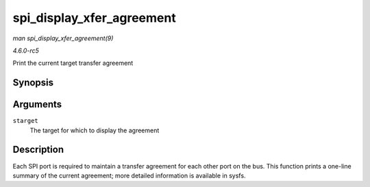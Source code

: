 .. -*- coding: utf-8; mode: rst -*-

.. _API-spi-display-xfer-agreement:

==========================
spi_display_xfer_agreement
==========================

*man spi_display_xfer_agreement(9)*

*4.6.0-rc5*

Print the current target transfer agreement


Synopsis
========

.. c:function:: void spi_display_xfer_agreement( struct scsi_target * starget )

Arguments
=========

``starget``
    The target for which to display the agreement


Description
===========

Each SPI port is required to maintain a transfer agreement for each
other port on the bus. This function prints a one-line summary of the
current agreement; more detailed information is available in sysfs.


.. ------------------------------------------------------------------------------
.. This file was automatically converted from DocBook-XML with the dbxml
.. library (https://github.com/return42/sphkerneldoc). The origin XML comes
.. from the linux kernel, refer to:
..
.. * https://github.com/torvalds/linux/tree/master/Documentation/DocBook
.. ------------------------------------------------------------------------------
